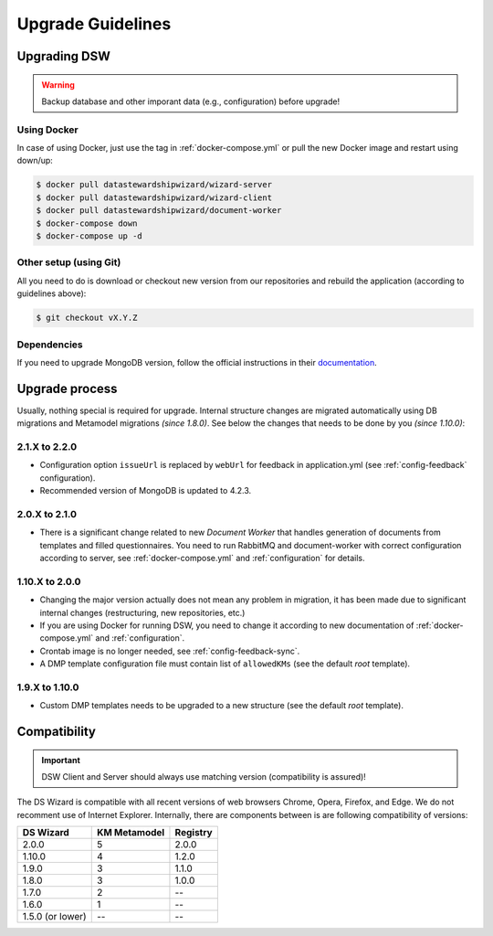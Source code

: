 ******************
Upgrade Guidelines
******************

Upgrading DSW
=============

.. Warning::

   Backup database and other imporant data (e.g., configuration) before upgrade!

Using Docker
------------

In case of using Docker, just use the tag in :ref:`docker-compose.yml` or pull the new Docker image and restart using down/up:

.. code-block:: shell

   $ docker pull datastewardshipwizard/wizard-server
   $ docker pull datastewardshipwizard/wizard-client
   $ docker pull datastewardshipwizard/document-worker
   $ docker-compose down
   $ docker-compose up -d


Other setup (using Git)
-----------------------

All you need to do is download or checkout new version from our repositories and rebuild the application (according to guidelines above):

.. code-block:: shell

   $ git checkout vX.Y.Z

Dependencies
------------

If you need to upgrade MongoDB version, follow the official instructions in their `documentation <https://docs.mongodb.com/manual/release-notes/4.2/#upgrade-procedures>`_.

Upgrade process
===============

Usually, nothing special is required for upgrade. Internal structure changes are migrated automatically using DB migrations and Metamodel migrations *(since 1.8.0)*. See below the changes that needs to be done by you *(since 1.10.0)*:

2.1.X to 2.2.0
--------------

- Configuration option ``issueUrl`` is replaced by ``webUrl`` for feedback in application.yml (see :ref:`config-feedback` configuration).
- Recommended version of MongoDB is updated to 4.2.3.

2.0.X to 2.1.0
--------------

- There is a significant change related to new *Document Worker* that handles generation of documents from templates and filled questionnaires. You need to run RabbitMQ and document-worker with correct configuration according to server, see :ref:`docker-compose.yml` and :ref:`configuration` for details.

1.10.X to 2.0.0
---------------

- Changing the major version actually does not mean any problem in migration, it has been made due to significant internal changes (restructuring, new repositories, etc.)
- If you are using Docker for running DSW, you need to change it according to new documentation of :ref:`docker-compose.yml` and :ref:`configuration`.
- Crontab image is no longer needed, see :ref:`config-feedback-sync`.
- A DMP template configuration file must contain list of ``allowedKMs`` (see the default *root* template).

1.9.X to 1.10.0
---------------

- Custom DMP templates needs to be upgraded to a new structure (see the default *root* template).


Compatibility
=============

.. Important::

   DSW Client and Server should always use matching version (compatibility is assured)!


The DS Wizard is compatible with all recent versions of web browsers Chrome, Opera, Firefox, and Edge. We do not recomment use of Internet Explorer. Internally, there are components between is are following compatibility of versions:

+------------------+--------------+-----------+
| DS Wizard        | KM Metamodel | Registry  |
+==================+==============+===========+
| 2.0.0            |            5 |     2.0.0 |
+------------------+--------------+-----------+
| 1.10.0           |            4 |     1.2.0 |
+------------------+--------------+-----------+
| 1.9.0            |            3 |     1.1.0 |
+------------------+--------------+-----------+
| 1.8.0            |            3 |     1.0.0 |
+------------------+--------------+-----------+
| 1.7.0            |            2 |        -- |
+------------------+--------------+-----------+
| 1.6.0            |            1 |        -- |
+------------------+--------------+-----------+
| 1.5.0 (or lower) |           -- |        -- |
+------------------+--------------+-----------+
